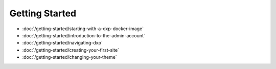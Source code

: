 Getting Started
===============

-  :doc:`/getting-started/starting-with-a-dxp-docker-image`
-  :doc:`/getting-started/introduction-to-the-admin-account`
-  :doc:`/getting-started/navigating-dxp`
-  :doc:`/getting-started/creating-your-first-site`
-  :doc:`/getting-started/changing-your-theme`